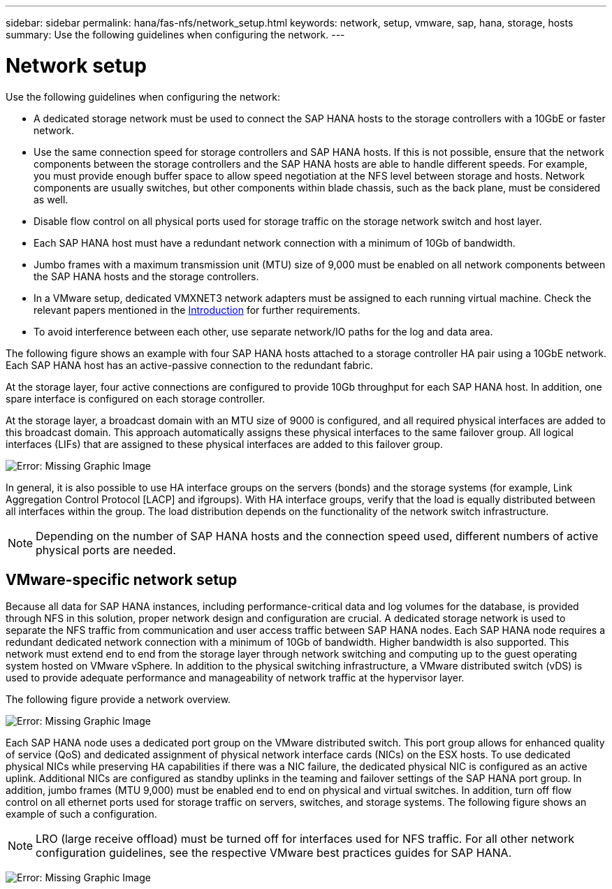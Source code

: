 ---
sidebar: sidebar
permalink: hana/fas-nfs/network_setup.html
keywords: network, setup, vmware, sap, hana, storage, hosts
summary: Use the following guidelines when configuring the network.
---

= Network setup
:hardbreaks:
:nofooter:
:icons: font
:linkattrs:
:imagesdir: ./../media/

[.lead]
Use the following guidelines when configuring the network:

* A dedicated storage network must be used to connect the SAP HANA hosts to the storage controllers with a 10GbE or faster network.
* Use the same connection speed for storage controllers and SAP HANA hosts. If this is not possible, ensure that the network components between the storage controllers and the SAP HANA hosts are able to handle different speeds. For example, you must provide enough buffer space to allow speed negotiation at the NFS level between storage and hosts. Network components are usually switches, but other components within blade chassis, such as the back plane, must be considered as well.
* Disable flow control on all physical ports used for storage traffic on the storage network switch and host layer.
* Each SAP HANA host must have a redundant network connection with a minimum of 10Gb of bandwidth.
* Jumbo frames with a maximum transmission unit (MTU) size of 9,000 must be enabled on all network components between the SAP HANA hosts and the storage controllers.
* In a VMware setup, dedicated VMXNET3 network adapters must be assigned to each running virtual machine. Check the relevant papers mentioned in the link:introduction.html[Introduction] for further requirements.
* To avoid interference between each other, use separate network/IO paths for the log and data area.

The following figure shows an example with four SAP HANA hosts attached to a storage controller HA pair using a 10GbE network. Each SAP HANA host has an active-passive connection to the redundant fabric.

At the storage layer, four active connections are configured to provide 10Gb throughput for each SAP HANA host. In addition, one spare interface is configured on each storage controller.

At the storage layer, a broadcast domain with an MTU size of 9000 is configured, and all required physical interfaces are added to this broadcast domain. This approach automatically assigns these physical interfaces to the same failover group. All logical interfaces (LIFs) that are assigned to these physical interfaces are added to this failover group.

image:saphana-fas-nfs_image10.png[Error: Missing Graphic Image]

In general, it is also possible to use HA interface groups on the servers (bonds) and the storage systems (for example, Link Aggregation Control Protocol [LACP] and ifgroups). With HA interface groups, verify that the load is equally distributed between all interfaces within the group. The load distribution depends on the functionality of the network switch infrastructure.

[NOTE]
Depending on the number of SAP HANA hosts and the connection speed used, different numbers of active physical ports are needed.

== VMware-specific network setup

Because all data for SAP HANA instances, including performance-critical data and log volumes for the database, is provided through NFS in this solution, proper network design and configuration are crucial. A dedicated storage network is used to separate the NFS traffic from communication and user access traffic between SAP HANA nodes. Each SAP HANA node requires a redundant dedicated network connection with a minimum of 10Gb of bandwidth. Higher bandwidth is also supported. This network must extend end to end from the storage layer through network switching and computing up to the guest operating system hosted on VMware vSphere. In addition to the physical switching infrastructure, a VMware distributed switch (vDS) is used to provide adequate performance and manageability of network traffic at the hypervisor layer.

The following figure provide a network overview.

image:saphana-fas-nfs_image11.png[Error: Missing Graphic Image]

Each SAP HANA node uses a dedicated port group on the VMware distributed switch. This port group allows for enhanced quality of service (QoS) and dedicated assignment of physical network interface cards (NICs) on the ESX hosts. To use dedicated physical NICs while preserving HA capabilities if there was a NIC failure, the dedicated physical NIC is configured as an active uplink. Additional NICs are configured as standby uplinks in the teaming and failover settings of the SAP HANA port group. In addition, jumbo frames (MTU 9,000) must be enabled end to end on physical and virtual switches. In addition, turn off flow control on all ethernet ports used for storage traffic on servers, switches, and storage systems. The following figure shows an example of such a configuration.

[NOTE]
LRO (large receive offload) must be turned off for interfaces used for NFS traffic. For all other network configuration guidelines, see the respective VMware best practices guides for SAP HANA.

image:saphana-fas-nfs_image12.png[Error: Missing Graphic Image]